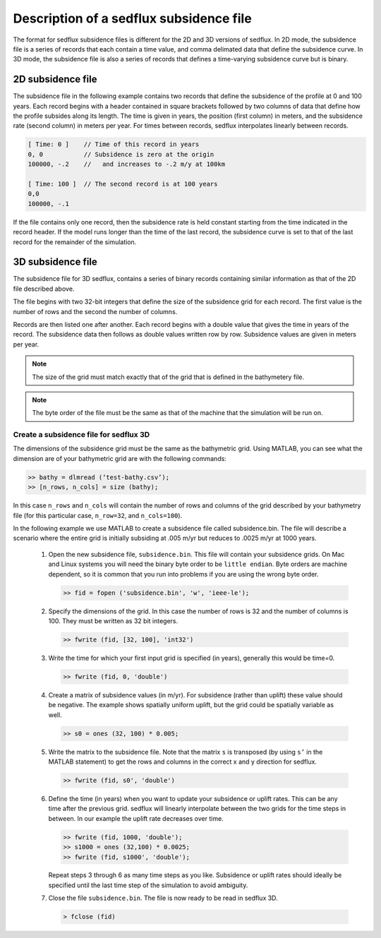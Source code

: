 .. _sedflux_subsidence_file:

Description of a sedflux subsidence file
========================================

The format for sedflux subsidence files is different for the 2D and 3D
versions of sedflux. In 2D mode, the subsidence file is a series of records
that each contain a time value, and comma delimated data that define the
subsidence curve. In 3D mode, the subsidence file is also a series of records
that defines a time-varying subsidence curve but is binary.

2D subsidence file
------------------

The subsidence file in the following example contains two records that define
the subsidence of the profile at 0 and 100 years. Each record begins with a
header contained in square brackets followed by two columns of data that
define how the profile subsides along its length. The time is given in years,
the position (first column) in meters, and the subsidence rate (second column)
in meters per year. For times between records, sedflux interpolates linearly
between records.

.. code-block:: ini

  [ Time: 0 ]    // Time of this record in years
  0, 0           // Subsidence is zero at the origin
  100000, -.2    //   and increases to -.2 m/y at 100km

  [ Time: 100 ]  // The second record is at 100 years
  0,0
  100000, -.1

If the file contains only one record, then the subsidence rate is held
constant starting from the time indicated in the record header. If the model
runs longer than the time of the last record, the subsidence curve is set to
that of the last record for the remainder of the simulation.

3D subsidence file
------------------

The subsidence file for 3D sedflux, contains a series of binary records
containing similar information as that of the 2D file described above.

The file begins with two 32-bit integers that define the size of the
subsidence grid for each record. The first value is the number of rows and
the second the number of columns.

Records are then listed one after another. Each record begins with a double
value that gives the time in years of the record. The subsidence data then
follows as double values written row by row. Subsidence values are given in
meters per year.

.. note::

  The size of the grid must match exactly that of the grid that is defined in
  the bathymetery file. 

.. note::

  The byte order of the file must be the same as that of the machine that the
  simulation will be run on.

Create a subsidence file for sedflux 3D
+++++++++++++++++++++++++++++++++++++++

The dimensions of the subsidence grid must be the same as the bathymetric
grid. Using MATLAB, you can see what the dimension are of your bathymetric
grid are with the following commands:

.. code-block:: matlab

  >> bathy = dlmread (‘test-bathy.csv’);
  >> [n_rows, n_cols] = size (bathy);

In this case ``n_rows`` and ``n_cols`` will contain the number of rows and
columns of the grid described by your bathymetry file (for this particular
case, ``n_row=32``, and ``n_cols=100``).

In the following example we use MATLAB to create a subsidence file called
subsidence.bin.  The file will describe a scenario where the entire grid is
initially subsiding at .005 m/yr but reduces to .0025 m/yr at 1000 years.

 #. Open the new subsidence file, ``subsidence.bin``.  This
    file will contain your subsidence grids.  On Mac and Linux systems you will
    need the binary byte order to be ``little endian``. Byte orders are machine
    dependent, so it is common that you run into problems if you are using
    the wrong byte order.

    .. code-block:: matlab

      >> fid = fopen ('subsidence.bin', 'w', 'ieee-le');

 #. Specify the dimensions of the grid.  In this case the number
    of rows is 32 and the number of columns is 100.  They must be written as
    32 bit integers.

    .. code-block:: matlab

      >> fwrite (fid, [32, 100], 'int32')

 #. Write the time for which your first input grid is specified
    (in years), generally this would be time=0.

    .. code-block:: matlab

      >> fwrite (fid, 0, 'double')

 #. Create a matrix of subsidence values (in m/yr).  For
    subsidence (rather than uplift) these value should be negative. The
    example shows spatially uniform uplift, but the grid could be spatially
    variable as well.

    .. code-block::  matlab

      >> s0 = ones (32, 100) * 0.005;

 #. Write the matrix to the subsidence file. Note that the matrix
    ``s`` is transposed (by using ``s’`` in the MATLAB statement) to get the
    rows and columns in the correct x and y direction for sedflux.

    .. code-block:: matlab

      >> fwrite (fid, s0', 'double')

 #. Define the time (in years) when you want to update your
    subsidence or uplift rates. This can be any time after the previous grid.
    sedflux will linearly interpolate between the two grids for the time steps
    in between. In our example the uplift rate decreases over time.

    .. code-block:: matlab

      >> fwrite (fid, 1000, 'double');
      >> s1000 = ones (32,100) * 0.0025;
      >> fwrite (fid, s1000', 'double');

    Repeat steps 3 through 6 as many time steps as you like.  Subsidence or
    uplift rates should ideally be specified until the last time step of the
    simulation to avoid ambiguity.

 #. Close the file ``subsidence.bin``. The file is now ready to be read in
    sedflux 3D.

    .. code-block:: matlab

      > fclose (fid)
